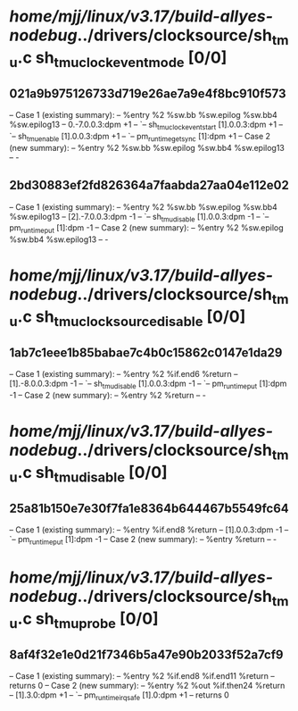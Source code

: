 #+TODO: TODO CHECK | BUG DUP
* /home/mjj/linux/v3.17/build-allyes-nodebug/../drivers/clocksource/sh_tmu.c sh_tmu_clock_event_mode [0/0]
** 021a9b975126733d719e26ae7a9e4f8bc910f573
   -- Case 1 (existing summary):
   --     %entry %2 %sw.bb %sw.epilog %sw.bb4 %sw.epilog13
   --         0.-7.0.0.3:dpm +1
   --         `-- sh_tmu_clock_event_start [1].0.0.3:dpm +1
   --             `-- sh_tmu_enable [1].0.0.3:dpm +1
   --                 `-- pm_runtime_get_sync [1]:dpm +1
   -- Case 2 (new summary):
   --     %entry %2 %sw.bb %sw.epilog %sw.bb4 %sw.epilog13
   --         -
** 2bd30883ef2fd826364a7faabda27aa04e112e02
   -- Case 1 (existing summary):
   --     %entry %2 %sw.bb %sw.epilog %sw.bb4 %sw.epilog13
   --         [2].-7.0.0.3:dpm -1
   --         `-- sh_tmu_disable [1].0.0.3:dpm -1
   --             `-- pm_runtime_put [1]:dpm -1
   -- Case 2 (new summary):
   --     %entry %2 %sw.epilog %sw.bb4 %sw.epilog13
   --         -
* /home/mjj/linux/v3.17/build-allyes-nodebug/../drivers/clocksource/sh_tmu.c sh_tmu_clocksource_disable [0/0]
** 1ab7c1eee1b85babae7c4b0c15862c0147e1da29
   -- Case 1 (existing summary):
   --     %entry %2 %if.end6 %return
   --         [1].-8.0.0.3:dpm -1
   --         `-- sh_tmu_disable [1].0.0.3:dpm -1
   --             `-- pm_runtime_put [1]:dpm -1
   -- Case 2 (new summary):
   --     %entry %2 %return
   --         -
* /home/mjj/linux/v3.17/build-allyes-nodebug/../drivers/clocksource/sh_tmu.c sh_tmu_disable [0/0]
** 25a81b150e7e30f7fa1e8364b644467b5549fc64
   -- Case 1 (existing summary):
   --     %entry %if.end8 %return
   --         [1].0.0.3:dpm -1
   --         `-- pm_runtime_put [1]:dpm -1
   -- Case 2 (new summary):
   --     %entry %return
   --         -
* /home/mjj/linux/v3.17/build-allyes-nodebug/../drivers/clocksource/sh_tmu.c sh_tmu_probe [0/0]
** 8af4f32e1e0d21f7346b5a47e90b2033f52a7cf9
   -- Case 1 (existing summary):
   --     %entry %2 %if.end8 %if.end11 %return
   --         returns 0
   -- Case 2 (new summary):
   --     %entry %2 %out %if.then24 %return
   --         [1].3.0:dpm +1
   --         `-- pm_runtime_irq_safe [1].0:dpm +1
   --         returns 0
